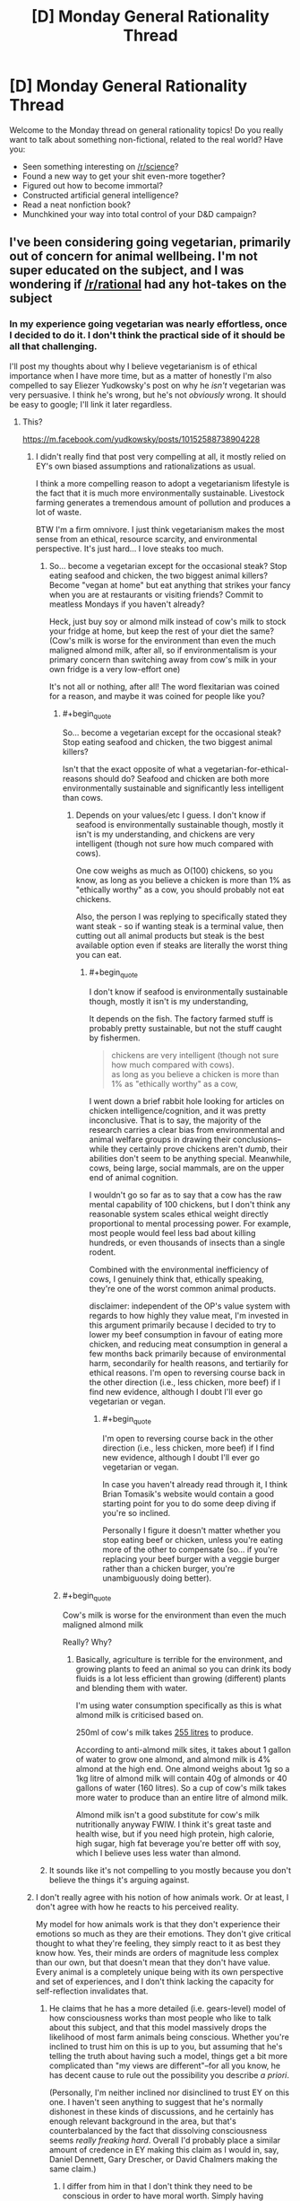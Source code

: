 #+TITLE: [D] Monday General Rationality Thread

* [D] Monday General Rationality Thread
:PROPERTIES:
:Author: AutoModerator
:Score: 13
:DateUnix: 1523286407.0
:END:
Welcome to the Monday thread on general rationality topics! Do you really want to talk about something non-fictional, related to the real world? Have you:

- Seen something interesting on [[/r/science]]?
- Found a new way to get your shit even-more together?
- Figured out how to become immortal?
- Constructed artificial general intelligence?
- Read a neat nonfiction book?
- Munchkined your way into total control of your D&D campaign?


** I've been considering going vegetarian, primarily out of concern for animal wellbeing. I'm not super educated on the subject, and I was wondering if [[/r/rational]] had any hot-takes on the subject
:PROPERTIES:
:Author: TempAccountIgnorePls
:Score: 7
:DateUnix: 1523299292.0
:END:

*** In my experience going vegetarian was nearly effortless, once I decided to do it. I don't think the practical side of it should be all that challenging.

I'll post my thoughts about why I believe vegetarianism is of ethical importance when I have more time, but as a matter of honestly I'm also compelled to say Eliezer Yudkowsky's post on why he /isn't/ vegetarian was very persuasive. I think he's wrong, but he's not /obviously/ wrong. It should be easy to google; I'll link it later regardless.
:PROPERTIES:
:Author: Veedrac
:Score: 7
:DateUnix: 1523307135.0
:END:

**** This?

[[https://m.facebook.com/yudkowsky/posts/10152588738904228]]
:PROPERTIES:
:Author: mcgruntman
:Score: 2
:DateUnix: 1523309964.0
:END:

***** I didn't really find that post very compelling at all, it mostly relied on EY's own biased assumptions and rationalizations as usual.

I think a more compelling reason to adopt a vegetarianism lifestyle is the fact that it is much more environmentally sustainable. Livestock farming generates a tremendous amount of pollution and produces a lot of waste.

BTW I'm a firm omnivore. I just think vegetarianism makes the most sense from an ethical, resource scarcity, and environmental perspective. It's just hard... I love steaks too much.
:PROPERTIES:
:Author: okaycat
:Score: 6
:DateUnix: 1523322502.0
:END:

****** So... become a vegetarian except for the occasional steak? Stop eating seafood and chicken, the two biggest animal killers? Become "vegan at home" but eat anything that strikes your fancy when you are at restaurants or visiting friends? Commit to meatless Mondays if you haven't already?

Heck, just buy soy or almond milk instead of cow's milk to stock your fridge at home, but keep the rest of your diet the same? (Cow's milk is worse for the environment than even the much maligned almond milk, after all, so if environmentalism is your primary concern than switching away from cow's milk in your own fridge is a very low-effort one)

It's not all or nothing, after all! The word flexitarian was coined for a reason, and maybe it was coined for people like you?
:PROPERTIES:
:Author: MagicWeasel
:Score: 5
:DateUnix: 1523322899.0
:END:

******* #+begin_quote
  So... become a vegetarian except for the occasional steak? Stop eating seafood and chicken, the two biggest animal killers?
#+end_quote

Isn't that the exact opposite of what a vegetarian-for-ethical-reasons should do? Seafood and chicken are both more environmentally sustainable and significantly less intelligent than cows.
:PROPERTIES:
:Author: GaBeRockKing
:Score: 5
:DateUnix: 1523326825.0
:END:

******** Depends on your values/etc I guess. I don't know if seafood is environmentally sustainable though, mostly it isn't is my understanding, and chickens are very intelligent (though not sure how much compared with cows).

One cow weighs as much as O(100) chickens, so you know, as long as you believe a chicken is more than 1% as "ethically worthy" as a cow, you should probably not eat chickens.

Also, the person I was replying to specifically stated they want steak - so if wanting steak is a terminal value, then cutting out all animal products but steak is the best available option even if steaks are literally the worst thing you can eat.
:PROPERTIES:
:Author: MagicWeasel
:Score: 2
:DateUnix: 1523331121.0
:END:

********* #+begin_quote
  I don't know if seafood is environmentally sustainable though, mostly it isn't is my understanding,
#+end_quote

It depends on the fish. The factory farmed stuff is probably pretty sustainable, but not the stuff caught by fishermen.

#+begin_quote
  chickens are very intelligent (though not sure how much compared with cows).\\
  as long as you believe a chicken is more than 1% as "ethically worthy" as a cow,
#+end_quote

I went down a brief rabbit hole looking for articles on chicken intelligence/cognition, and it was pretty inconclusive. That is to say, the majority of the research carries a clear bias from environmental and animal welfare groups in drawing their conclusions-- while they certainly prove chickens aren't /dumb/, their abilities don't seem to be anything special. Meanwhile, cows, being large, social mammals, are on the upper end of animal cognition.

I wouldn't go so far as to say that a cow has the raw mental capability of 100 chickens, but I don't think any reasonable system scales ethical weight directly proportional to mental processing power. For example, most people would feel less bad about killing hundreds, or even thousands of insects than a single rodent.

Combined with the environmental inefficiency of cows, I genuinely think that, ethically speaking, they're one of the worst common animal products.

disclaimer: independent of the OP's value system with regards to how highly they value meat, I'm invested in this argument primarily because I decided to try to lower my beef consumption in favour of eating more chicken, and reducing meat consumption in general a few months back primarily because of environmental harm, secondarily for health reasons, and tertiarily for ethical reasons. I'm open to reversing course back in the other direction (i.e., less chicken, more beef) if I find new evidence, although I doubt I'll ever go vegetarian or vegan.
:PROPERTIES:
:Author: GaBeRockKing
:Score: 7
:DateUnix: 1523332916.0
:END:

********** #+begin_quote
  I'm open to reversing course back in the other direction (i.e., less chicken, more beef) if I find new evidence, although I doubt I'll ever go vegetarian or vegan.
#+end_quote

In case you haven't already read through it, I think Brian Tomasik's website would contain a good starting point for you to do some deep diving if you're so inclined.

Personally I figure it doesn't matter whether you stop eating beef or chicken, unless you're eating more of the other to compensate (so... if you're replacing your beef burger with a veggie burger rather than a chicken burger, you're unambiguously doing better).
:PROPERTIES:
:Author: MagicWeasel
:Score: 1
:DateUnix: 1523358606.0
:END:


******* #+begin_quote
  Cow's milk is worse for the environment than even the much maligned almond milk
#+end_quote

Really? Why?
:PROPERTIES:
:Author: CouteauBleu
:Score: 2
:DateUnix: 1523359768.0
:END:

******** Basically, agriculture is terrible for the environment, and growing plants to feed an animal so you can drink its body fluids is a lot less efficient than growing (different) plants and blending them with water.

I'm using water consumption specifically as this is what almond milk is criticised based on.

250ml of cow's milk takes [[https://www.theguardian.com/news/datablog/2013/jan/10/how-much-water-food-production-waste][255 litres]] to produce.

According to anti-almond milk sites, it takes about 1 gallon of water to grow one almond, and almond milk is 4% almond at the high end. One almond weighs about 1g so a 1kg litre of almond milk will contain 40g of almonds or 40 gallons of water (160 litres). So a cup of cow's milk takes more water to produce than an entire litre of almond milk.

Almond milk isn't a good substitute for cow's milk nutritionally anyway FWIW. I think it's great taste and health wise, but if you need high protein, high calorie, high sugar, high fat beverage you're better off with soy, which I believe uses less water than almond.
:PROPERTIES:
:Author: MagicWeasel
:Score: 3
:DateUnix: 1523360750.0
:END:


****** It sounds like it's not compelling to you mostly because you don't believe the things it's arguing against.
:PROPERTIES:
:Author: Veedrac
:Score: 1
:DateUnix: 1523365042.0
:END:


***** I don't really agree with his notion of how animals work. Or at least, I don't agree with how he reacts to his perceived reality.

My model for how animals work is that they don't experience their emotions so much as they are their emotions. They don't give critical thought to what they're feeling, they simply react to it as best they know how. Yes, their minds are orders of magnitude less complex than our own, but that doesn't mean that they don't have value. Every animal is a completely unique being with its own perspective and set of experiences, and I don't think lacking the capacity for self-reflection invalidates that.
:PROPERTIES:
:Author: SilverstringstheBard
:Score: 2
:DateUnix: 1523339300.0
:END:

****** He claims that he has a more detailed (i.e. gears-level) model of how consciousness works than most people who like to talk about this subject, and that this model massively drops the likelihood of most farm animals being conscious. Whether you're inclined to trust him on this is up to you, but assuming that he's telling the truth about having such a model, things get a bit more complicated than "my views are different"--for all you know, he has decent cause to rule out the possibility you describe /a priori/.

(Personally, I'm neither inclined nor disinclined to trust EY on this one. I haven't seen anything to suggest that he's normally dishonest in these kinds of discussions, and he certainly has enough relevant background in the area, but that's counterbalanced by the fact that dissolving consciousness seems /really freaking hard/. Overall I'd probably place a similar amount of credence in EY making this claim as I would in, say, Daniel Dennett, Gary Drescher, or David Chalmers making the same claim.)
:PROPERTIES:
:Author: 696e6372656469626c65
:Score: 3
:DateUnix: 1523388667.0
:END:

******* I differ from him in that I don't think they need to be conscious in order to have moral worth. Simply having emotions and being capable of learning are enough for me.
:PROPERTIES:
:Author: SilverstringstheBard
:Score: 2
:DateUnix: 1523389919.0
:END:

******** I feel a hierarchy exists.

Class (0,0): On the bottom, you've got things with no moral worth that are neither self-aware with a preference for life over death (I'll just call that self-aware) nor able to feel.

Class (1,0): Above that you've got creatures that (who?) are not self-aware, but are able to feel things, and I think it would be fine to kill them if you could do that physically and emotionally painlessly every time, perfectly.

Class (1,1): Even above that, you've got beings who are self-aware and able to feel, which should not be killed, even if painlessly.

I'll bet a few animals fall into Class (0,0). Quite a few people think bivalves fall into that category, and so I'll eat those. Certainly humans fall into Class (1,1) unless they're suicidal, and probably a bunch of other animals too, so they're definitely off the table. Uncertainty about how to perfectly humanely kill Class (1,0) as well as how to differentiate Classes (1,0) and (1,1) spare Class (1,0) for now.
:PROPERTIES:
:Author: awesomeideas
:Score: 1
:DateUnix: 1523457974.0
:END:


***** Yep
:PROPERTIES:
:Author: Veedrac
:Score: 1
:DateUnix: 1523320661.0
:END:


*** How do you determine if an animal's life is or isn't worth living? (Positive utilitarianism vs. negative utilitarianism vs. ???)

How do you determine what is happening to farm animals?

Given some set of experiences, how do you judge the feelings/qualia of something that doesn't share many of your foundational values (such as a chicken)?

--------------

One set of answers (the smallest amount of good justifies existence, the industry accurately presents conditions on farms, and those conditions are suited to the well-being of the animals living in them) argues against welfare-vegetarianism.

Another set of answers (the smallest amount of suffering must be avoided, activists accurately present conditions on farms, those conditions are worse for animals than you would naively assume) argues for it.
:PROPERTIES:
:Author: ulyssessword
:Score: 2
:DateUnix: 1523301794.0
:END:

**** #+begin_quote
  How do you determine if an animal's life is or isn't worth living? (Positive utilitarianism vs. negative utilitarianism vs. ???)
#+end_quote

Somewhere pretty middle-ish, I guess? The sum of the magnitude of all positive experiences minus the sum of the magnitude of all negative experiences should be greater than or equal to(?) 0, though I recognise how annoyingly unmeasurable that is.

#+begin_quote
  How do you determine what is happening to farm animals?
#+end_quote

I've always just sort of taken it for granted that a system designed for the sole purpose of creating as many plump animal corpses as possible would be unpleasant for the animals. If I'm wrong, I get the relatively mild inconvenience of not getting to eat meat, if I'm right then I get to raise the universe's utility. (The obvious answer is to do more research, which I feel woefully underqualified for ¯\_(ツ)_/¯)

#+begin_quote
  Given some set of experiences, how do you judge the feelings/qualia of something that doesn't share many of your foundational values (such as a chicken)?
#+end_quote

I'm not really sure if I understand this point. I don't see how foundational values affect a being's qualia, (indeed to even suggest a being /has/ foundational values is to imply it has qualia, and therefore is deserving of moral consideration)
:PROPERTIES:
:Author: TempAccountIgnorePls
:Score: 2
:DateUnix: 1523317154.0
:END:

***** #+begin_quote
  I'm not really sure if I understand this point. I don't see how foundational values affect a being's qualia, (indeed to even suggest a being has foundational values is to imply it has qualia, and therefore is deserving of moral consideration)
#+end_quote

Let's say that you know an animal is spending a day hanging upside down in a cave. If it's a bat, that's a good experience. If it's a giraffe, it's probably going be in severe distress and die very quickly.

After doing the research for the second question, you know that cows are raised in XYZ conditions. Are those good conditions for a cow to be in?
:PROPERTIES:
:Author: ulyssessword
:Score: 2
:DateUnix: 1523317948.0
:END:


*** If your motivation is concern for animals, then you would also have to consider evangelizing. For the most part, if you want to go vegetarian, go ahead. However, it's worth noting that the animal rights issues are probably going away relatively soon, considering recent advancements with lab-grown meat.
:PROPERTIES:
:Author: ben_oni
:Score: 2
:DateUnix: 1523302197.0
:END:

**** I think you're massively underestimating the hostility these will face once it's not just the tech community that hears about it.
:PROPERTIES:
:Author: Veedrac
:Score: 8
:DateUnix: 1523306835.0
:END:

***** Not the person you're responding too, but I am also cautiously optimistic about lab-grown meat becoming viable soon-ish.

I suspect most of the it's-unnatural-and-therefor-bad crowd won't jump on this in time to prevent it hitting the shelves and once it does I think the market of people that are not-quite-vegetarians is large enough for it to be economically viable as an alternative to animal meat.

After that, it's a matter of what process will turn out to be cheaper in the end, as that is what the vast majority of people will go for. I would expect lab-grown meat to win that fight, but I don't know enough about the technology involved to say this with any kind of certainty.
:PROPERTIES:
:Author: Silver_Swift
:Score: 1
:DateUnix: 1523439506.0
:END:


**** I'd be a pretty terrible evangelist. Part of what appeals to me about vegetarianism is it being personal enough that I don't have to change how I interact with people.

Lab grown meat is definitely exciting, but I'm skeptical it's going to make it to the mainstream without heavy resistance from farmers.
:PROPERTIES:
:Author: TempAccountIgnorePls
:Score: 3
:DateUnix: 1523314534.0
:END:


*** Only hot-take is that, animal death per calorie wise, eggs are one of the worse things you can eat, so you should do your best to avoid eggs as much as you can. Milk is the least terrible animal product because cows produce so damn much of it, so that's not as "pressing a concern" to eliminate from your diet if your primary concern is ethics. (Seriously, I believe beef is less harmful to animals than eggs are and it's not even close).

Been vegan for about two years now, so I've got tons of recipes and know all the substitutions and stuff. My own transition was very slow (took about 4 years), and the first thing I stopped eating was chicken and the last thing I stopped eating was very rare steak, which apparently is the opposite to the typical "i'm vegetarian but i eat chicken" so go figure.
:PROPERTIES:
:Author: MagicWeasel
:Score: 2
:DateUnix: 1523314575.0
:END:

**** I'm confused. Maybe I'm misunderstanding, but eggs don't require /any/ animal deaths, do they?
:PROPERTIES:
:Author: TempAccountIgnorePls
:Score: 2
:DateUnix: 1523317836.0
:END:

***** Well, putting aside the fact that wild chickens lay 12 eggs a year rather than one a day, which has big impacts on even a backyard hen's bone density, commercial egg production kills billions of chickens.

First of all: egg layers and meat chickens are different breeds, so the male egg layers are economically worthless. So they are macerated (this literally means put into a giant meat grinder, alive), or they are suffocated. At a few days old. This is... not a "good" death.

Then their sisters are killed sometime between age one and three, when they'd normally live eight years. (Their egg production slows down, so they're not as commercial viable).

Oh, and the backyard chickens your neighbour / aunt / etc keeps? Their brothers would have been killed the same way as a commercial layers'. So they're not a complete loophole - and if you're thinking the ethics through, you're better off not eating those eggs and giving those eggs away to people who would have otherwise eaten eggs that were obtained in worse conditions.

(And yes, places like Germany are hoping to do sex selection for chicken embryos, preventing the male chickens from being born, which would improve a lot of the bad stuff with eggs, but these are not happening on a commercial scale yet).

Infographic on animal lifespans: [[https://i.pinimg.com/originals/11/53/03/11530397a4c95a847639f0e9628dc279.png]] - biased source chosen for convenience, but these figures are in line with industry figures

Graph on number of animals killed per calorie for various foods, including the proverbial "mice killed by combine harvesters": [[http://www.animalvisuals.org/projects/data/1mc/]]

Brian Tomasik of course has an article on this sort of thing: [[http://reducing-suffering.org/how-much-direct-suffering-is-caused-by-various-animal-foods/]] - again ranking chickens and eggs as worse than beef and pork
:PROPERTIES:
:Author: MagicWeasel
:Score: 6
:DateUnix: 1523318923.0
:END:

****** Killing chicks seems horrible but imo it's likely not causing any suffering. Seems much much less likely that day old chicks have a mind worth worrying about than adult chickens.
:PROPERTIES:
:Author: iemfi
:Score: 2
:DateUnix: 1523361980.0
:END:

******* Yeah, but the adults are killed 6 years before the end of their natural life and their conditions are absolutely horrible. So it's still not... nice.

Also - I am not sure if this is apocryphal or not, but there were some little baby chicks in a macerator and a journalist was doing a tour and was given the opportunity to press the "on" button to kill the chicks, and they couldn't bring themselves to do it. Putting it on that visceral level hit home for me in a weird way, there's no way in hell I could ever press that damn button, and if I buy eggs I'm paying someone to press it for me. I'm sure plenty of people would do the calculus on how many eggs they eat and how many baby roosters that means they'd kill and would happily press the button to kill that many roosters, but I personally couldn't.

Backyard chickens have the "bred to produce so many eggs it damages their reproductive tract" problem still.

More info: [[https://www.reddit.com/r/vegan/wiki/eggs]]
:PROPERTIES:
:Author: MagicWeasel
:Score: 2
:DateUnix: 1523362287.0
:END:


***** Given the lifetime and productivity of laying hens, you can count each egg as being responsible for the death of ~1/500 hens (or 1/250 hens and roosters, which are culled as chicks).

IMO chicken has a higher death-per-calorie ratio than eggs.
:PROPERTIES:
:Author: ulyssessword
:Score: 3
:DateUnix: 1523318353.0
:END:

****** Chicken definitely does, but presumably OP, as a vegetarian, wouldn't eat chicken. (I have some sources in my comment below)
:PROPERTIES:
:Author: MagicWeasel
:Score: 2
:DateUnix: 1523318999.0
:END:


*** If you want an easier way to get most of the morality benefit vegetarian, switch to eating large animals. Avoid eggs, chicken, salmon, sardines, turkey, and so on. If you eat a pound of meat each day, for 365 pounds a year, that could be hundreds of chickens, sardines, salmons, eggs, etc, or it could be a single cow or a single tuna or something.

By solely eating large animals, you could get 99% of the way to being a vegetarian in terms of reducing number of animals horribly killed. This is one of the best possible compromises; if 100 people did this, this would be as good as 99 people becoming vegetarian, and it's quite easy to do.
:PROPERTIES:
:Author: blazinghand
:Score: 2
:DateUnix: 1523319923.0
:END:

**** #+begin_quote
  most of the morality benefit vegetarian
#+end_quote

Okay, this? This I have a problem with.

I have yet to see any convincing argument that consuming meat is immoral or unethical. While the mass-slaughter of animals for meat may be aesthetically displeasing, nothing on the individual scale is wrong in a moral sense. A few questions for those who think otherwise:

1. Do you have a problem calling an exterminator to deal with cockroaches, rats, or termites? Or settings out ant poison?

2. Are you at all concerned by the mass-slaughter of animals caused by the plowing of a field?

3. Do you think the universe (or some higher entity) cares? Does society, as a whole, care? /Should/ society care?

4. At the end of the day, when the Earth has burnt up within the sun and mankind has evolved into higher form of life, will it matter how many animals died to feed us in our early days?
:PROPERTIES:
:Author: ben_oni
:Score: -4
:DateUnix: 1523329805.0
:END:

***** #+begin_quote
  Do you have a problem calling an exterminator to deal with cockroaches, rats, or termites? Or settings out ant poison?
#+end_quote

Many vegans do.

See also: [[http://yourveganfallacyis.com/en/you-cannot-be-100-percent-vegan]]

#+begin_quote
  Are you at all concerned by the mass-slaughter of animals caused by the plowing of a field?
#+end_quote

This is reduced by going vegetarian as the animals you eat themselves eat plants that require animal-destroying ploughing, so if that is a legitimate concern restructure your diet ASAP to focus on grains: [[http://www.animalvisuals.org/projects/data/1mc/]]

As far as points 3 and 4: Rephrase those questions to be about murder, women voting, slavery, etc. You're getting into nihilism or something along those lines with those, and I ain't going to dignify that sort of thinking with my time. [[/r/DebateAVegan]] might be a good place for you to discuss this issue.
:PROPERTIES:
:Author: MagicWeasel
:Score: 3
:DateUnix: 1523331063.0
:END:

****** #+begin_quote
  As far as points 3 and 4: Rephrase those questions to be about murder, women voting, slavery, etc. You're getting into nihilism or something along those lines with those, and I ain't going to dignify that sort of thinking with my time. [[/r/DebateAVegan]] might be a good place for you to discuss this issue.
#+end_quote

I consider debating with a vegan completely unacceptable. With someone who is a /rationalist/ first... I can work with that.

And I think points 3 and 4 are the important ones, the ones worth focusing on. We like discussing trans-humanism here, don't we? What I mean with the questions is to look at vegetarianism and animal-rights in general from a trans-humanist perspective. Obviously, from a modern cultural perspective, there are far more important things to deal with; human issues. Things like violent crime and recidivism, abortion, human trafficking, domestic abuse, and oppression. And /these/ issues? Most of them can be discussed from a trans-humanist or futurist perspective, while vegetarianism really becomes something of a non-issue.

With questions 1 & 2, I mean that people who go down the road of veganism end up becoming absolutely ridiculous, agonizing about killing a spider as though it is equal in value to a human life. Alternatively, and far more usefully, we can look at the impact of a lifestyle: ecological, industrial, economic, etc. Certainly I'm open to arguments about the ecological impact of one diet versus another. There are lots of ways to go here, and policymakers should (and do) take these arguments into account, given that individuals will do what is economically efficient.

But my /point/ was that vegetarianism is not a /morally/ superior lifestyle. No matter what we do, creatures die because of decisions we make; minimizing that number may have aesthetic value, but not moral value.
:PROPERTIES:
:Author: ben_oni
:Score: -2
:DateUnix: 1523342248.0
:END:

******* There's plenty of rationalist vegans and you'll find ones much more willing to be patient with you in a debate like this on [[/r/DebateAVegan]].

#+begin_quote
  But my point was that not murdering humans is not a morally superior lifestyle. No matter what we do, humans die because of decisions we make; minimizing that number may have aesthetic value, but not moral value.
#+end_quote

To actually put it in real terms: because I'm not donating every spare cent to preventing malaria killing people in Uganda, why shouldn't I just go out and murder people?

Because from your words, I'm not sure I see any meaningful difference between the two constructions.

Or are you stating that because humans are "culturally important", we shouldn't murder them? Or because humans are moral subjects but animals aren't?

If we were in the year 1800 and we were discussing women voting, would you say that's not an issue because in a transhumanist perspective, we don't need a government, so why does it matter whether women can vote? And that in our 1800s society, it is not culturally important that women vote?
:PROPERTIES:
:Author: MagicWeasel
:Score: 6
:DateUnix: 1523343945.0
:END:

******** #+begin_quote
  If we were in the year 1800 and we were discussing women voting, would you say that's not an issue because in a transhumanist perspective, we don't need a government, so why does it matter whether women can vote? And that in our 1800s society, it is not culturally important that women vote?
#+end_quote

You do /not/ want to go down that road. What makes you think transhumans wouldn't need government? If you really want, we can debate women's suffrage from a 19th century perspective, and from a futurist perspective. But animal rights from a futurist perspective? For a problem that is about to solve itself, you seem to have a strange sense of its importance.

Fortunately (for me), it appears you don't want to discuss in good faith. So I say adieu.
:PROPERTIES:
:Author: ben_oni
:Score: -3
:DateUnix: 1523395378.0
:END:


******* #+begin_quote
  I consider debating with a vegan completely unacceptable. With someone who is a rationalist first... I can work with that.
#+end_quote

If you refuse to listen to the views of others then they have little reason to listen to you.

#+begin_quote
  But my point was that vegetarianism is not a morally superior lifestyle. No matter what we do, creatures die because of decisions we make; minimizing that number may have aesthetic value, but not moral value.
#+end_quote

Is morality not another form of aesthetics?
:PROPERTIES:
:Author: MrCogmor
:Score: 3
:DateUnix: 1523448840.0
:END:

******** #+begin_quote

  #+begin_quote
    I consider debating with a vegan completely unacceptable. With someone who is a rationalist first... I can work with that.
  #+end_quote

  If you refuse to listen to the views of others then they have little reason to listen to you.
#+end_quote

I wouldn't think this needs saying: Places like [[/r/DebateAVegan][r/DebateAVegan]] exist to indoctrinate people. Since veganism is essentially a lifestyle choice, one cannot convince a vegan to, well, stop being a vegan. The best you can hope for is to convince them to stop being so annoyingly vocal about it. To even attempt debating such a person is futile. It's far more likely that the vegan will successfully brainhack the debaters into joining them than vice-versa.

#+begin_quote
  Is morality not another form of aesthetics?
#+end_quote

[[https://en.wikipedia.org/wiki/Aesthetics][No.]]
:PROPERTIES:
:Author: ben_oni
:Score: -1
:DateUnix: 1523455465.0
:END:

********* #+begin_quote
  To even attempt debating such a person is futile. It's far more likely that the vegan will successfully brainhack the debaters into joining them than vice-versa.
#+end_quote

So if someone has become a vegan they have been manipulated by mind control rather than convinced through honest debate. I'm having trouble taking your position seriously.

#+begin_quote
  No
#+end_quote

You were supposed to try and explain a difference. Aesthetics and morality are both arbitrary subjective value judgements over whether one thing is better than another thing.
:PROPERTIES:
:Author: MrCogmor
:Score: 3
:DateUnix: 1523459554.0
:END:

********** #+begin_quote
  So if someone has become a vegan they have been manipulated by mind control rather than convinced through honest debate. I'm having trouble taking your position seriously.
#+end_quote

What do you call it when someone displays pictures of slaughterhouses in order to trigger an empathetic response? This sort of manipulation is designed to shut down honest debate: /You can't debate me, because this picture makes you cry./ You can call it brainwashing or mind-control, but around these parts, we call it brain-hacking.
:PROPERTIES:
:Author: ben_oni
:Score: 0
:DateUnix: 1523465616.0
:END:

*********** You are basically saying that images such as [[https://www.amazon.com/Photo-Starving-prisoners-concentration-liberation/dp/B0081R6YVI][this]] of Nazi atrocities can never be used when arguing about the evils of Nazi Germany and you can only use second hand descriptions. If someone posts an emotionally compelling image of what goes on in slaughterhouses then it is still an honest debate unless the evidence is fabricated or misrepresented.
:PROPERTIES:
:Author: MrCogmor
:Score: 1
:DateUnix: 1523502106.0
:END:

************ Yes, I'm saying that images like that are basically useless. I'm not saying you have to rely on second-hand descriptions, but the image doesn't actually say anything. In the case of Nazi atrocities, it provides context for what the Nazis themselves saw. It doesn't prove anything -- it's purely context.

Imagine you're debating with a holocaust denier. You show them this image and say, "Therefore the Nazis were evil." The argument won't hold water. Even assuming you demonstrate that the photo is authentic, that it demonstrates what Allied soldiers actually observed at concentration camps, even then it doesn't condemn the Nazis. And I think you already know that. (Which isn't to say there isn't a very large body of evidence that /does/ condemn the holocaust.)

Using "[[https://en.wikipedia.org/wiki/Appeal_to_pity][emotionally compelling]]" imagery is inherently problematic in debate, and needs to be used with caution.
:PROPERTIES:
:Author: ben_oni
:Score: 1
:DateUnix: 1523568512.0
:END:


***** Hey buddy I think vegetarianism is bullshit also I'm just pointing out that you can get 99% of the way there by eating beef. You don't have to believe in vegetarianism to recognize that there is an efficient way to get most of the way there and offer that advice to vegetarians. Obviously it's a bullshit concept. That doesn't mean that the advice I've given is incorrect for people who do believe in it.
:PROPERTIES:
:Author: blazinghand
:Score: -2
:DateUnix: 1523331389.0
:END:


** Blegh.........

Today I had an ocular migraine.

For those to don't know what it is, it's a migraine where you experience disturbances with their vision such as flashing or shimmering lights, zigzagging lines, stars, or psychedelic images. If you're like me, you instead get blind-spots in your vision. Then a normal headache pops up once the vision issue clears up after an hour or two.

This is the second time I ever got it and while it's not as bad as the first time with a shorter duration, less severe blind-spots, and prior experience with it, it's still utterly fucking unpleasant wondering if I'm going to permanently lose my vision.

The main reason why I'm posting about it is because the worst part about it was having absolutely no clue what was going on when it first happened to me. So, if random shit is happening to your vision out of nowhere, don't worry it's very likely to be an ocular migraine. Just calmly go to a doctor with a friend to check out what's happening. After taking an aspirin for the headache of course.
:PROPERTIES:
:Author: xamueljones
:Score: 3
:DateUnix: 1523311053.0
:END:

*** I had this for the first (and so far only) time in the last few years, and yes, that was utterly terrifying. I was driving home, picking up fast food, and suddenly had a glowing hole in the upper left of my vision that persisted, and slowly started growing. By the time I got home, I was on the phone with my significant other (who was an hours drive away at the time), panicking, trying to look up my symptoms online, wondering if it was a type of stroke or something (despite having ZERO pain or odd sensations, and feeling like other than the panic that my thinking was perfectly clear), asking the SO if I should be calling an ambulance since I no longer considered myself safe to drive myself to the hospital, etc. The blind/glowy spot grew to encompass half and then 2/3rds of my visual field, 'visible' even when my eyes were shut, and then.....just like that, it went away and I could see just fine. Aaaand that was it. No further symptoms, no reoccurence since.

Freakiest thing. Went and saw an eye doctor the next day who said it was an occular migraine, and sometimes they 'just happen', and to just go with it.

Stupid failable human body. Hurry up with the perfect nanomachine medicine, society!
:PROPERTIES:
:Author: SeekingImmortality
:Score: 4
:DateUnix: 1523367527.0
:END:


*** Aural means ears, I think you mean ocular!

I get ocular migraines too, about once every six months (more often when I take BC with estrogen which I am no longer allowed to due to the migraine history). I actually had one on Friday, funnily enough.

First time it happened to me I freaked out, told a doctor friend, he had no advice, but it went away after about an hour. It didn't happen again until I started using estrogen-containing BC a few years later, went to a doctor, he said I was having an ocular migraine and not to worry about it, said it wasn't related to BC. Every other doctor I've spoken with has looked horrified when I told them my doctor said that and said that it was definitely related to BC and he was an idiot for saying it wasn't when I specifically asked. So, that was a thing that happened to me...

Funny thing is they happen in one half of your "visual field", but they don't just happen in one eye. Since your visual field is not divided by eye. Which I found strange.
:PROPERTIES:
:Author: MagicWeasel
:Score: 2
:DateUnix: 1523314339.0
:END:

**** Whoops! Thanks for the correction.

The ocular migraines happening in half of your visual field makes sense since headache problem originates from your brain rather than in the eyes even if that's where the symptoms are manifesting.

If you look at this [[http://www.zuniv.net/physiology/book/images/fp5-6.jpg][image]], then you'll see there is one red and one green line to each eye which explains the blind-spots in only half of the visual field.

Human brains are so /badly/ designed by evolution.
:PROPERTIES:
:Author: xamueljones
:Score: 3
:DateUnix: 1523314845.0
:END:


**** #+begin_quote
  Funny thing is they happen in one half of your "visual field", but they don't just happen in one eye. Since your visual field is not divided by eye. Which I found strange.
#+end_quote

Yes! When it happened to me, I definitely noticed that while it was on the left part of my visual 'field', I couldn't isolate it to one eye vs the other at all, which made me at the time panic that I was having a stroke or something else directly affecting my brain.
:PROPERTIES:
:Author: SeekingImmortality
:Score: 3
:DateUnix: 1523367632.0
:END:


** I have a specific memory problem that I would like advice/input on: I cannot remember any details/trivia about real people. Apart from myself, I don't remember anyone's favorite color, favorite foods, hobbies, dislikes, etc. I remember their names and relations to me, and that's about it. This seems weird to me because I can remember fictional characters just fine. It's just real people that I can't remember.

I have come up with four hypotheses that I can't distinguish between without other people's inputs:

*Hypothesis 1*: People remember other people instinctively. Their brains have automatic software that retains info about their friends and family without any effort. In this scenario, my problem would be that my brain is just missing this software, and there's nothing I can do but work around it.

*Hypothesis 2*: People remember other people instinctively, but only if they have strong feelings about them. Their brains have automatic software that only turns on and retains info about people they care about without any effort. In this scenario, my problem would be that I don't care about other people strongly enough (I probably don't), and so I would need to self-brainwash into caring more. Somehow.

*Hypothesis 3*: There's no such instinct. People remember other people because they put effort into studying them, just like students studying for an exam. In this scenario, my problem would be that I haven't been studying, and should start taking down notes about people.

*Hypothesis 4*: It's normal to not remember real people. Only stalkers or fictional idealized friends remember that kind of stuff. In this scenario, my only problem would be that I've been lied to by TV, and I should definitely not study up on people like a stalker. This last hypothesis seems unlikely to me though...

So yeah, which is it?
:PROPERTIES:
:Author: ShiranaiWakaranai
:Score: 3
:DateUnix: 1523320271.0
:END:

*** As with everything human, there is a great big bell curve going on. On reddit/askreddit you can find a ton of people who are super-rememberers - they get in trouble for remembering that someone liked a specific chocolate brand 4 years ago.

So I'd go with hypothesis one for the missing software but disagree with the conclusion. Applying your generic memory - to people facts is possible, and notes are a great external support of that.

(My people detail memory is pretty bad, and I have made notes about people after first dates, for example.)
:PROPERTIES:
:Author: SvalbardCaretaker
:Score: 5
:DateUnix: 1523381858.0
:END:


*** Part of the thing RE hobbies: I think fictional people are more interesting than real people. I like cross stitching, but Harry Potter likes flying around on his broomstick. Even characters with "boring hobbies" usually have those hobbies chosen carefully to bring forward character traits that make them worth paying attention to.

Whereas the boring truth is I like cross stitching because I bought a mini kit at a craft shop once and then decided it was good to have something to do with my hands while I watch TV. A character in a book probably likes cross stitching because they were really close to their grandmother who taught them and passed down all their embroidery tools when they tragically died in a zeppelin accident, which is a much more memorable thing than "hipster millennial likes doing something that's kind of trendy because it's a good way to pas the time".

Just my hunch, anyway.

And to use the favourite colour - Peeta from The Hunger Games has his favourite colour as orange, and the reason I remember that is because he talked about it being like the sunset, which had a great visual image, and then later on Katniss talks about something being orange and thinking how it's Peeta's favourite colour. I am pretty sure Katniss mentioned her favourite colour in the same passage too but I can't for the life of me remember it because it didn't get attached to an image like that and didn't come up again in the story.
:PROPERTIES:
:Author: MagicWeasel
:Score: 3
:DateUnix: 1523323229.0
:END:

**** #+begin_quote
  I think fictional people are more interesting than real people.
#+end_quote

True that. Boring fictional people get removed out from the meme pool far faster than boring real people get removed from the gene pool.

That doesn't help me figure out what I should do about it though. I can't exactly make the people around me more interesting characters. /Imagines stabbing someone's parents to give them a tragic backstory./ Yeah that's not going to end well for me lol.
:PROPERTIES:
:Author: ShiranaiWakaranai
:Score: 6
:DateUnix: 1523324739.0
:END:


**** #+begin_quote
  And to use the favourite colour - Peeta from The Hunger Games has his favourite colour as orange, and the reason I remember that is because he talked about it being like the sunset
#+end_quote

That's so corny :P
:PROPERTIES:
:Author: CouteauBleu
:Score: 2
:DateUnix: 1523360209.0
:END:

***** Honestly it's a really sweet scene.

Katniss: I just realised I don't know anything about you. What's your favourite colour?

Peeta: Orange.

Katniss: (thinking: orange, that's such an ugly colour) Orange? Like [something that's orange that's lame]

Peeta: No, like the sunset. (insert poetic description)
:PROPERTIES:
:Author: MagicWeasel
:Score: 1
:DateUnix: 1523360821.0
:END:

****** Still corny. :P

I mean, that totally works as something two teenagers in a Reality TV show might say! Or maybe I'm just being all "Emotions! Ha! That's for wusses!"
:PROPERTIES:
:Author: CouteauBleu
:Score: 2
:DateUnix: 1523361659.0
:END:

******* it's actually not from the reality TV show part, it's from a "Katniss wants to get to know Peeta as a person" part.

(hahaha speaking of emotions i'm currently re-writing a kissing scene, do you know how many websites there are that advise you on writing kissing scenes and how many of them give you disturbingly descriptive pointers on how to talk about tongue stuff? gross)
:PROPERTIES:
:Author: MagicWeasel
:Score: 2
:DateUnix: 1523361731.0
:END:


*** How about another hypothesis?

*Hypothesis 3.5:* People remember things better in different ways, you remember characters better because you get your information about them in written format with few other distractions. Real life interactions are generally face-to-face and auditory, so not only do you receive the information in a potentially harder to remember format, you are also busy looking at the person's face. Reading facial expressions takes a lot of mental bandwidth; it's why people glance away when thinking hard or trying to remember something.

Some people could just be better/more practiced at social multitasking. And in that case taking notes would most likely help you.
:PROPERTIES:
:Author: CopperZirconium
:Score: 3
:DateUnix: 1523323382.0
:END:

**** My worry is that if I start taking notes, someone could find those notes. If taking private notes about people is normal, then that's okay. If it isn't, then I might be mistaken for some kind of stalker or something. Since I don't get to perform thorough searches of other people's houses, I don't know which is true.
:PROPERTIES:
:Author: ShiranaiWakaranai
:Score: 1
:DateUnix: 1523324904.0
:END:

***** Keep the notes in your phone's contacts. That's where notes on birthdays, relationship to you, etc. are expected to be kept. Probably don't take notes on anyone you aren't expected to have a phone number for. Notes on friends in your contacts book: mundane. Notes on random people: creepy.

That being said, don't take notes while talking to people. Get their contact info in conversation (hand the phone to them to enter in their name, it prevents spelling errors), and narrate as you add how you know them in the contact info (e.g. "Sam Smith, from English Class"). After you get the initial contact info, only add extra stuff after a conversation, never during. Most people are on their phones all the time so typing out a quick note to remind you of the conversation (e.g. "Likes 'Good Omens', morality") after goodbyes would look like totally innocuous behavior. If anyone confronts you, just tell them that your memory is bad and very few people will get offended.

Often just typing out the information is enough to remember it, so you shouldn't have to study it later.
:PROPERTIES:
:Author: CopperZirconium
:Score: 4
:DateUnix: 1523326748.0
:END:

****** That could work. Huh. (Though it brings me to my next problem of figuring out when a random person becomes a friend... Never mind that!)

Out of curiosity, is this something people normally do or is it a trick you just came up with to help me? Either way, much thanks for the trick.
:PROPERTIES:
:Author: ShiranaiWakaranai
:Score: 1
:DateUnix: 1523331815.0
:END:

******* I usually add where I know someone from when I make a new contact and I have seen people do the same for me. Some people have asked for my picture to add to their contact information, but I usually don't add pictures. I rarely keep some additional information in the notes section in my contacts, but it's a logical place to put notes if I cared to do so.

As for when a person is a friend, I usually make that distinction when I've interacted with them multiple times in more than one context (class, club, self selected group project, friend of a friend, shared a meme, etc) and find that I enjoy talking to them. (For context, I am a fairly neurotypical, introverted, college-aged female.)
:PROPERTIES:
:Author: CopperZirconium
:Score: 3
:DateUnix: 1523332974.0
:END:


***** Take your notes in rot13, the most unbreakable of codes!
:PROPERTIES:
:Score: 2
:DateUnix: 1523359248.0
:END:


**** I'll chime in as seconding Hypothesis 3.5.

I have the same deal where I'll remember people's names (though it takes me awhile) and the general level of our interactions, but personal details just don't 'stick'. Those stories you told me about your troubled childhood, or that your worst fear is turning out like your dad? Nope, sorry, half the time, those are just gone. Whereas all the minutia of hundreds of board game rules or dozen deep computer folder structure layouts--more structured information--stick with me natively just fine, right out of the box. Fortunately, my husband is more pro-social than I in that regard and can make up for my lack. Collectively, the two of us form a more functional whole. Huzzah!
:PROPERTIES:
:Author: SeekingImmortality
:Score: 1
:DateUnix: 1523368168.0
:END:


*** I definitely have that too, I've always wanted an excuse not to have to remember things about people. I hope this takes off because I wasn't early enough to get in on the ground floor of the "[[https://www.smbc-comics.com/index.php?id=2832#comic][using undiagnosed Asperger as an excuse to be a dickhead to people]]" phenomenon. /s

I am pretty sure h3 or h4 are more correct than h2 or h1 are. I don't know what my mom's eye colour is for example but I could definitely choose to remember it if I see it again and regurgitate the info when relevant (it never will be).

Another hypothesis could be that people are more complex and uninteresting than fictional people, if you read about a fictional character you're not going to read that he casually plays chess sometimes when he has the free time for it and he tried to get into rock-climbing but only went five times because that would be boring, forgettable and would tell us nothing about the character but it would be perfectly ordinary for a normal person. The character you read about wants to play chess with the protagonist in every interaction and his rock-climbing skills will come up when dramatically appropriate and save the day! You can't really define real people by saying "This is sally, her hobby is cosplay, her favourite colour is violet and she prefers earrings to necklaces."
:PROPERTIES:
:Score: 2
:DateUnix: 1523359200.0
:END:


** Upon starting a Hero's War I realised a trope common to rational (and many non-rational) fiction that, now that I am aware of it, kind of rubs me wrong: /First Hypothesis Bias/

Let me expand on that a bit.

Suppose you have a plot with an urgent need of solving, in a somewhat rational manner (as in, the solution space doesn't require dipping too much into the typical trappings of knowledge and experience not available to the reader), and the MCs need to figure out an angle of attack or a weak point to investigate. The gather knowledge and lay it out, and brainstorm what they can do to overcome the problem. A character has an idea, it is followed through, and it works. There are variations in the narrative, of course, for instance factions putting forth different ideas and the MCs ideas being adopted only after the status quo ideas are shown to be not working.

However, the basic proposition is still: 1st/initial ideas are tested and proven true/working.

We as the reader are rarely shown the failures, the work that needed to be accomplished prior to coming to a true conclusion. The reasons are relatively obvious---it's tedious to show the twelve hundred eighty-nine various titrations, the statistical analysis that lead to the insight which approach worked better, and then refining with another one hundred five titrations before one can be somewhat sure the proffered cure has a reasonable chance to cure the ailment of the week. But there's rarely shown any of the misses; the narrative usually focusses on the successes, and therefore implies the correctness of the immediate hypothesis.

I think this narrative bias has a good chance of creating a real-world bias in the expectations and testing of hypotheses. Yes, a good scientific education should do away with this, but the problem with biases isn't so much the individual, but the societal impacts (This isn't meant to diminish the effects and importance of biases on the individual, but rather to point the focus how widely-available narratives with shared biases can induce similarly wide biases). With the narratively introduced expectation of immediate hypotheses / proposition of solutions, the actual work required to come to the proper (and probably right) solution is depreciated. An individual newly entering a field of scientific study will expect to see (somewhat) immediate success in hypothesis testing, unlike the probable slew of unsuccessful or inconclusive tests. They will perceive this as failures (personal or professional), even though it is probable and worthwhile by weeding out false hypotheses and pruning the solution space.

*TL;DR*: In that vein, are there stories that prune the solution space prior to arriving at the correct solution? I remember Frank Schätzing's /The Swarm/ doing a decent job of it, but it's been over a decade since I last read it. There was also /Heromaker's Legacy/, I think, though I didn't finish it (spent too much time in minutiae).
:PROPERTIES:
:Author: Laborbuch
:Score: 2
:DateUnix: 1523433037.0
:END:

*** Interesting, especially given the existence of tropes like [[http://tvtropes.org/pmwiki/pmwiki.php/Main/NeverTheObviousSuspect][never the obvious suspect]] and [[http://tvtropes.org/pmwiki/pmwiki.php/Main/UnspokenPlanGuarantee][unspoken plan guarantee]] (warning: tvtropes links) where the first guess in a case/any plan that is spoken about on screen prior to its implementation are guaranteed to be incorrect/fail.

In particular, stories in the fair-play whodunnit genre often put a lot of effort into showing the various failed hypothesis and dead ends that the detective has to go through before arriving at the correct conclusion. I don't see a reason why rational fiction couldn't use a similar plot structure.
:PROPERTIES:
:Author: Silver_Swift
:Score: 2
:DateUnix: 1523441693.0
:END:


** I find that often in rat fics the protagonists don't try to pay attention to and compinsate for their own fallability and I think that may be something to pay more attention to, including the chance that the statistics are flawed in any statistical analysis for exsample. Or include possible answers to a problem such as find someone more capable to do it or find more information on it or even attempt to increase ability to solve problems such as this before attempting again. Beyond which include factors such as that over the course of time ones abilitys and knowledge change, one might be able to surmount a problem even if one can't at time of beggining planning.
:PROPERTIES:
:Author: OnlyEvonix
:Score: 1
:DateUnix: 1523733999.0
:END:

